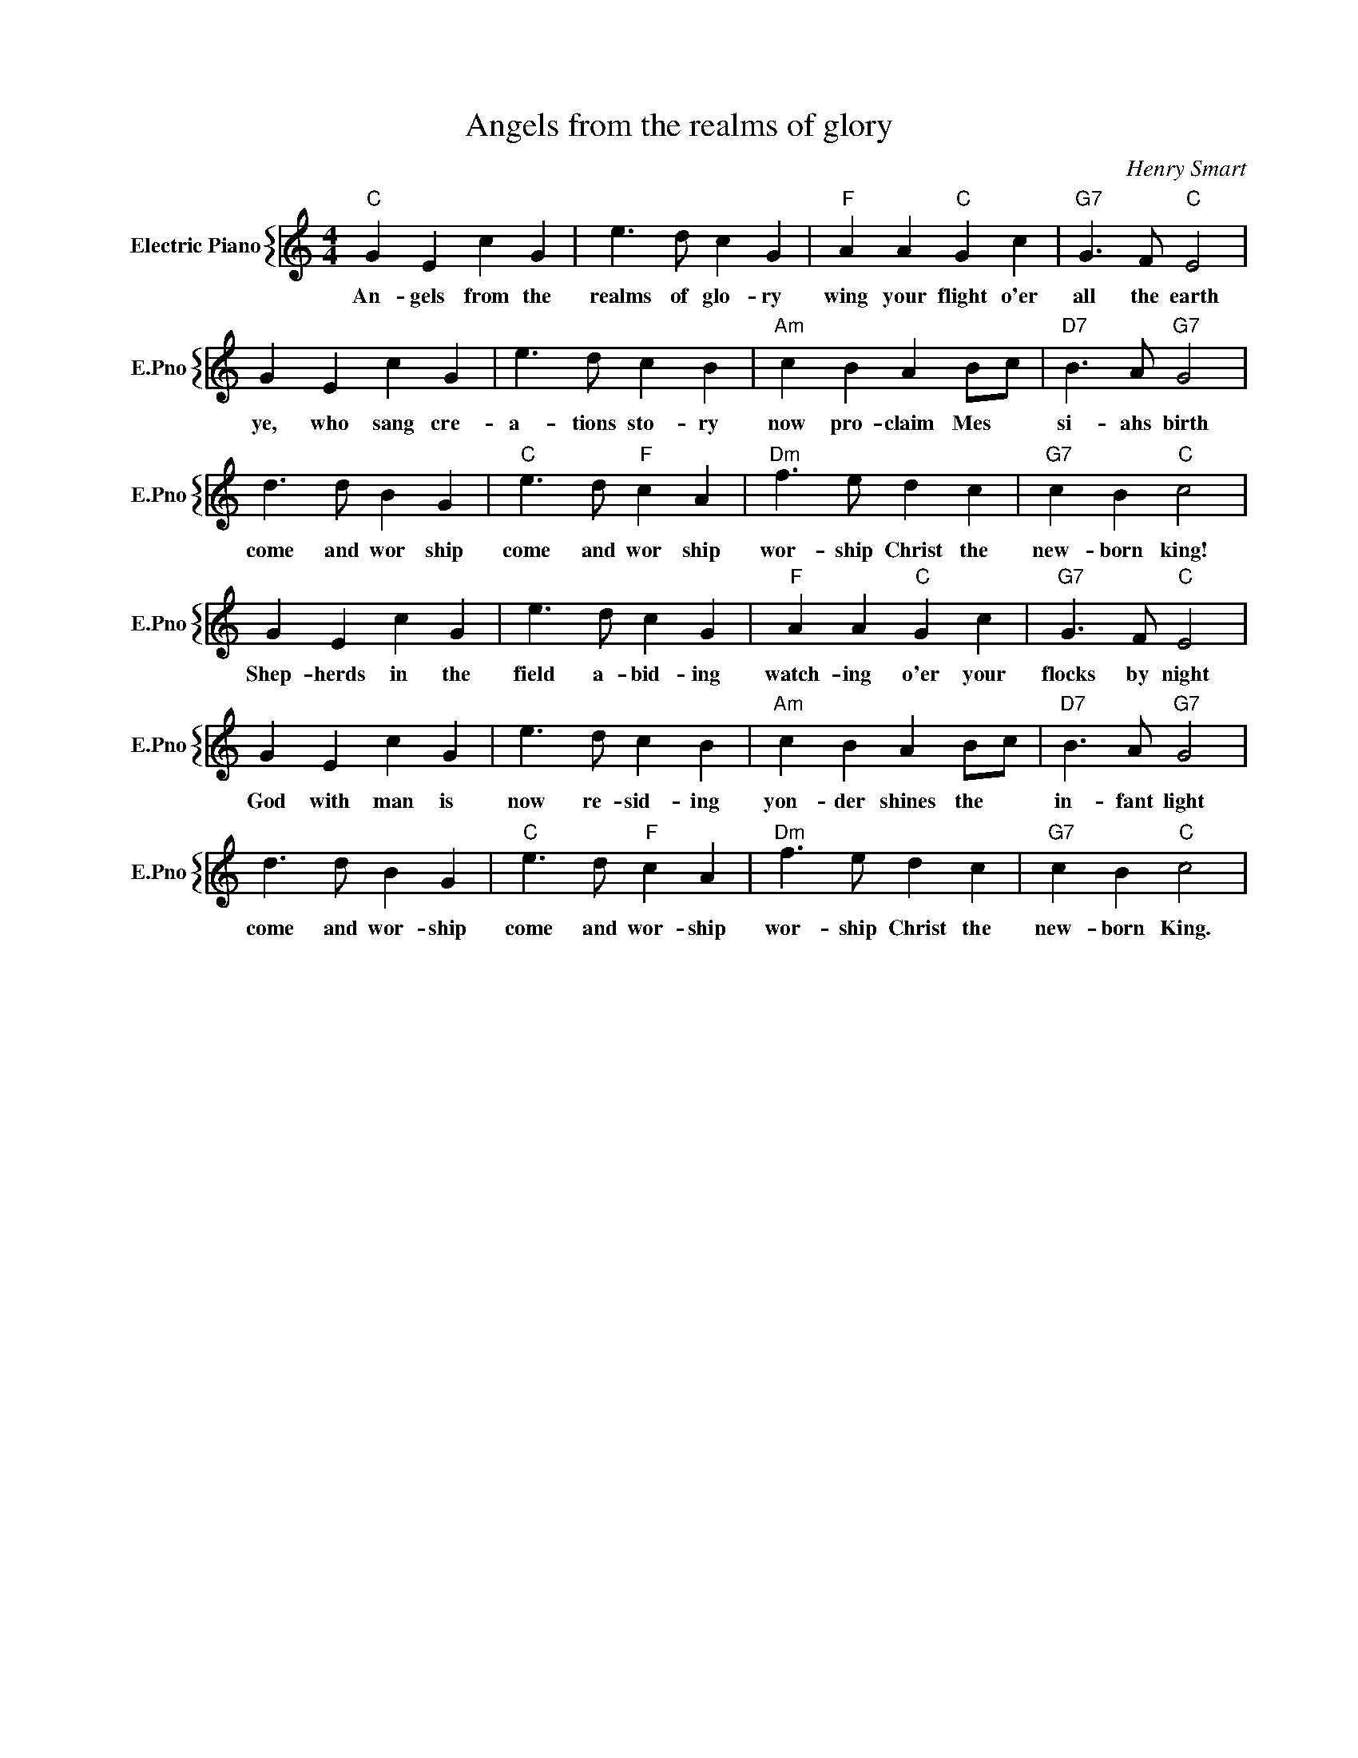 X:1
T:Angels from the realms of glory
C:Henry Smart
%%score { 1 }
L:1/4
M:4/4
I:linebreak $
K:C
V:1 treble nm="Electric Piano" snm="E.Pno"
V:1
"C" G E c G | e3/2 d/ c G |"F" A A"C" G c |"G7" G3/2 F/"C" E2 |$ G E c G | e3/2 d/ c B | %6
w: An- gels from the|realms of glo- ry|wing your flight o'er|all the earth|ye, who sang cre-|a- tions sto- ry|
"Am" c B A B/c/ |"D7" B3/2 A/"G7" G2 |$ d3/2 d/ B G |"C" e3/2 d/"F" c A |"Dm" f3/2 e/ d c | %11
w: now pro- claim Mes *|si- ahs birth|come and wor ship|come and wor ship|wor- ship Christ the|
"G7" c B"C" c2 |$ G E c G | e3/2 d/ c G |"F" A A"C" G c |"G7" G3/2 F/"C" E2 |$ G E c G | %17
w: new- born king!|Shep- herds in the|field a- bid- ing|watch- ing o'er your|flocks by night|God with man is|
 e3/2 d/ c B |"Am" c B A B/c/ |"D7" B3/2 A/"G7" G2 |$ d3/2 d/ B G |"C" e3/2 d/"F" c A | %22
w: now re- sid- ing|yon- der shines the *|in- fant light|come and wor- ship|come and wor- ship|
"Dm" f3/2 e/ d c |"G7" c B"C" c2 | %24
w: wor- ship Christ the|new- born King.|
